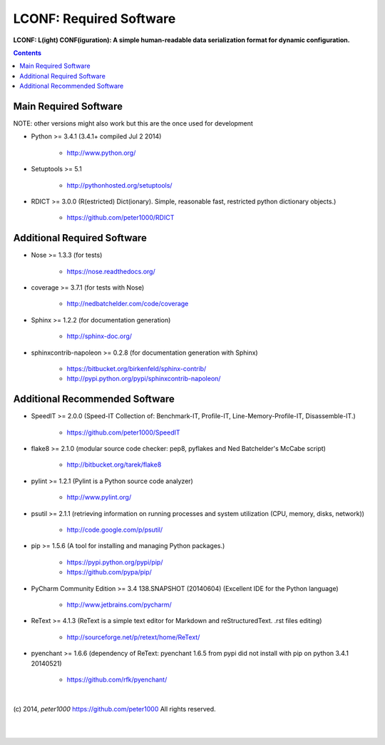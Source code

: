 .. _RequiredSoftware:

************************
LCONF: Required Software
************************

**LCONF: L(ight) CONF(iguration): A simple human-readable data serialization format for dynamic configuration.**

.. contents::
   :depth: 2

Main Required Software
======================

NOTE: other versions might also work but this are the once used for development


- Python >= 3.4.1 (3.4.1+  compiled Jul  2 2014)

   - `<http://www.python.org/>`_

- Setuptools >= 5.1

   - `<http://pythonhosted.org/setuptools/>`_

- RDICT >= 3.0.0  (R(estricted) Dict(ionary). Simple, reasonable fast, restricted python dictionary objects.)

   - `<https://github.com/peter1000/RDICT>`_


Additional Required Software
============================

- Nose >= 1.3.3  (for tests)

   - `<https://nose.readthedocs.org/>`_

- coverage >= 3.7.1  (for tests with Nose)

   - `<http://nedbatchelder.com/code/coverage>`_

- Sphinx >= 1.2.2  (for documentation generation)

   - `<http://sphinx-doc.org/>`_

- sphinxcontrib-napoleon >= 0.2.8  (for documentation generation with Sphinx)

   - `<https://bitbucket.org/birkenfeld/sphinx-contrib/>`_
   - `<http://pypi.python.org/pypi/sphinxcontrib-napoleon/>`_


Additional Recommended Software
===============================

- SpeedIT >= 2.0.0  (Speed-IT Collection of: Benchmark-IT, Profile-IT, Line-Memory-Profile-IT, Disassemble-IT.)

   - `<https://github.com/peter1000/SpeedIT>`_

- flake8 >= 2.1.0  (modular source code checker: pep8, pyflakes and Ned Batchelder's McCabe script)

   - `<http://bitbucket.org/tarek/flake8>`_

- pylint >= 1.2.1  (Pylint is a Python source code analyzer)

   - `<http://www.pylint.org/>`_

- psutil >= 2.1.1  (retrieving information on running processes and system utilization (CPU, memory, disks, network))

   - `<http://code.google.com/p/psutil/>`_

- pip >= 1.5.6  (A tool for installing and managing Python packages.)

   - `<https://pypi.python.org/pypi/pip/>`_
   - `<https://github.com/pypa/pip/>`_

- PyCharm Community Edition >= 3.4 138.SNAPSHOT (20140604)  (Excellent IDE for the Python language)

   - `<http://www.jetbrains.com/pycharm/>`_

- ReText >= 4.1.3  (ReText is a simple text editor for Markdown and reStructuredText. .rst files editing)

   - `<http://sourceforge.net/p/retext/home/ReText/>`_

- pyenchant >= 1.6.6  (dependency of ReText: pyenchant 1.6.5 from pypi did not install with pip on python 3.4.1 20140521)

   - `<https://github.com/rfk/pyenchant/>`_

|

(c) 2014, `peter1000` https://github.com/peter1000
All rights reserved.

|
|
